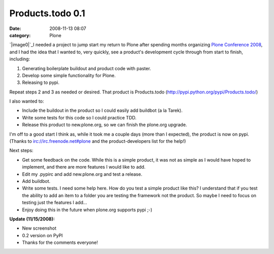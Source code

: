 Products.todo 0.1
#################
:date: 2008-11-13 08:07
:category: Plone

`|image0|`_\ I needed a project to jump start my return to Plone after
spending months organizing `Plone Conference 2008`_, and I had the idea
that I wanted to, very quickly, see a product's development cycle
through from start to finish, including:

#. Generating boilerplate buildout and product code with paster.
#. Develop some simple functionality for Plone.
#. Releasing to pypi.

Repeat steps 2 and 3 as needed or desired. That product is Products.todo
(`http://pypi.python.org/pypi/Products.todo/`_)

.. raw:: html

   </p>

I also wanted to:

-  Include the buildout in the product so I could easily add buildbot (a
   la Tarek).
-  Write some tests for this code so I could practice TDD.
-  Release this product to new.plone.org, so we can finish the plone.org
   upgrade.

I'm off to a good start I think as, while it took me a couple days (more
than I expected), the product is now on pypi. (Thanks to
irc://irc.freenode.net#plone and the product-developers list for the
help!)

.. raw:: html

   </p>

Next steps:

-  Get some feedback on the code. While this is a simple product, it was
   not as simple as I would have hoped to implement, and there are more
   features I would like to add.
-  Edit my .pypirc and add new.plone.org and test a release.
-  Add buildbot.
-  Write some tests. I need some help here. How do you test a simple
   product like this? I understand that if you test the ability to add
   an item to a folder you are testing the framework not the product. So
   maybe I need to focus on testing just the features I add...
-  Enjoy doing this in the future when plone.org supports pypi ;-)

**Update (11/15/2008):**

-  New screenshot
-  0.2 version on PyPI
-  Thanks for the comments everyone!

.. raw:: html

   </p>

.. _|image1|: http://aclark4life.files.wordpress.com/2008/11/products-todo.png
.. _Plone Conference 2008: http://plone.org/2008
.. _`http://pypi.python.org/pypi/Products.todo/`: http://pypi.python.org/pypi/Products.todo/

.. |image0| image:: http://aclark4life.files.wordpress.com/2008/11/products-todo.png
.. |image1| image:: http://aclark4life.files.wordpress.com/2008/11/products-todo.png
